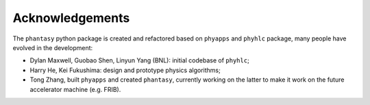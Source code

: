 Acknowledgements
================

The ``phantasy`` python package is created and refactored based on
``phyapps`` and ``phyhlc`` package, many people have evolved in the
development:

* Dylan Maxwell, Guobao Shen, Linyun Yang (BNL): initial codebase of ``phyhlc``;
* Harry He, Kei Fukushima: design and prototype physics algorithms;
* Tong Zhang, built ``phyapps`` and created ``phantasy``, currently working
  on the latter to make it work on the future accelerator machine (e.g. FRIB).
